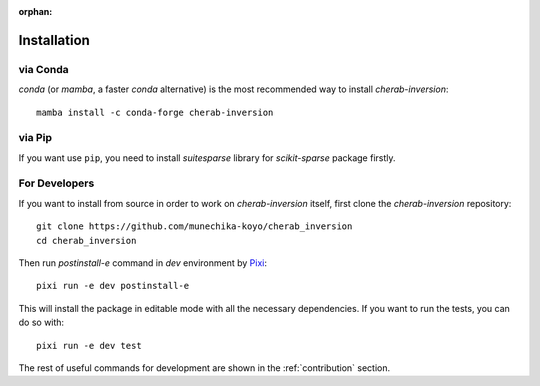 :orphan:

.. _installation:

============
Installation
============


via Conda
=========
`conda` (or `mamba`, a faster `conda` alternative) is the most recommended way to install
`cherab-inversion`::

    mamba install -c conda-forge cherab-inversion


via Pip
=======
If you want use ``pip``, you need to install `suitesparse` library for `scikit-sparse` package
firstly.

.. tab-set::

    .. tab-item:: Linux

        For Debian/Ubuntu users, you can do::

            sudo apt install libsuitesparse-dev
            python -m pip install cherab-inversion

    .. tab-item:: macOS

        The easiest way to install `suitesparse` on macOS is to use `Homebrew <https://brew.sh/>`__
        ::

            brew install suite-sparse
            python -m pip install cherab-inversion


For Developers
==============
If you want to install from source in order to work on `cherab-inversion` itself, first clone the
`cherab-inversion` repository::

    git clone https://github.com/munechika-koyo/cherab_inversion
    cd cherab_inversion

Then run `postinstall-e` command in `dev` environment by `Pixi <https://pixi.sh/latest/>`__::

    pixi run -e dev postinstall-e

This will install the package in editable mode with all the necessary dependencies.
If you want to run the tests, you can do so with::

    pixi run -e dev test

The rest of useful commands for development are shown in the :ref:`contribution` section.
